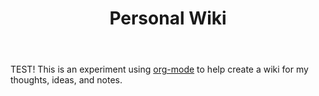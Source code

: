 #+TITLE: Personal Wiki


TEST! This is an experiment using [[https://orgmode.org][org-mode]] to help create a wiki for my thoughts, ideas, and notes.
